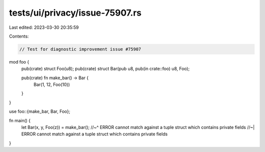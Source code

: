 tests/ui/privacy/issue-75907.rs
===============================

Last edited: 2023-03-30 20:35:59

Contents:

.. code-block:: rs

    // Test for diagnostic improvement issue #75907

mod foo {
    pub(crate) struct Foo(u8);
    pub(crate) struct Bar(pub u8, pub(in crate::foo) u8, Foo);

    pub(crate) fn make_bar() -> Bar {
        Bar(1, 12, Foo(10))
    }
}

use foo::{make_bar, Bar, Foo};

fn main() {
    let Bar(x, y, Foo(z)) = make_bar();
    //~^ ERROR cannot match against a tuple struct which contains private fields
    //~| ERROR cannot match against a tuple struct which contains private fields
}



